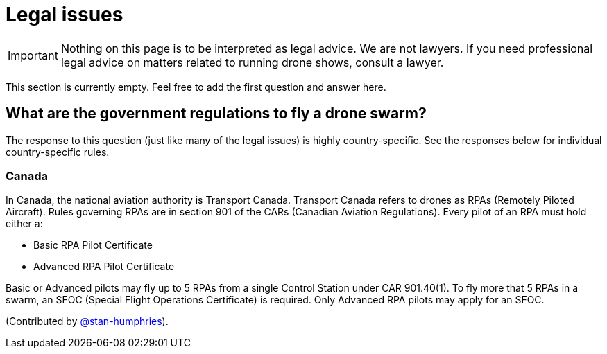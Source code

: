 = Legal issues

IMPORTANT: Nothing on this page is to be interpreted as legal advice.
We are not lawyers.
If you need professional legal advice on matters related to running drone shows, consult a lawyer.

This section is currently empty.
Feel free to add the first question and answer here.

== What are the government regulations to fly a drone swarm?

The response to this question (just like many of the legal issues) is highly country-specific.
See the responses below for individual country-specific rules.

=== Canada

In Canada, the national aviation authority is Transport Canada.
Transport Canada refers to drones as RPAs (Remotely Piloted Aircraft).
Rules governing RPAs are in section 901 of the CARs (Canadian Aviation Regulations).
Every pilot of an RPA must hold either a:

* Basic RPA Pilot Certificate
* Advanced RPA Pilot Certificate

Basic or Advanced pilots may fly up to 5 RPAs from a single Control Station under CAR 901.40(1).
To fly more that 5 RPAs in a swarm, an SFOC (Special Flight Operations Certificate) is required.
Only Advanced RPA pilots may apply for an SFOC.

(Contributed by https://github.com/stan-humphries[@stan-humphries]).
